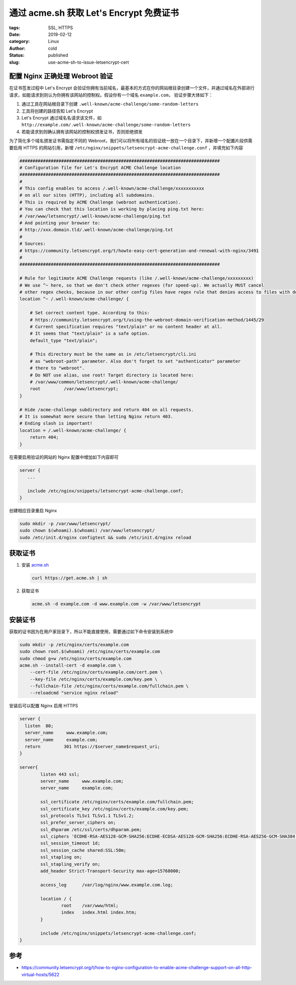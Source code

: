 通过 acme.sh 获取 Let's Encrypt 免费证书
========================================

:tags: SSL, HTTPS
:date: 2019-02-12
:category: Linux
:author: cold
:status: published
:slug: use-acme-sh-to-issue-letsencrypt-cert


配置 Nginx 正确处理 Webroot 验证
--------------------------------

在证书签发过程中 Let's Encrypt 会验证你拥有当前域名，最基本的方式在你的网站根目录创建一个文件，并通过域名在外部进行请求，如能请求到则认为你拥有该网站的控制权。假设你有一个域名 ``example.com``， 验证步骤大体如下：

1. 通过工具在网站根目录下创建 ``.well-known/acme-challenge/some-random-letters``
2. 工具将创建的路径告知 Let's Encrypt
3. Let's Encrypt 通过域名名请求该文件，如 ``http://example.com/.well-known/acme-challenge/some-random-letters``
4. 若能请求到则确认拥有该网站的控制权颁发证书，否则拒绝颁发

为了简化多个域名颁发证书需指定不同的 Webroot，我们可以将所有域名的验证统一放在一个目录下，并新增一个配置片段供需要启用 HTTPS 的网站引用，新增 ``/etc/nginx/snippets/letsencrypt-acme-challenge.conf`` ，并填充如下内容

.. code-block:: nginx

   #############################################################################
   # Configuration file for Let's Encrypt ACME Challenge location
   #############################################################################
   #
   # This config enables to access /.well-known/acme-challenge/xxxxxxxxxxx
   # on all our sites (HTTP), including all subdomains.
   # This is required by ACME Challenge (webroot authentication).
   # You can check that this location is working by placing ping.txt here:
   # /var/www/letsencrypt/.well-known/acme-challenge/ping.txt
   # And pointing your browser to:
   # http://xxx.domain.tld/.well-known/acme-challenge/ping.txt
   #
   # Sources:
   # https://community.letsencrypt.org/t/howto-easy-cert-generation-and-renewal-with-nginx/3491
   #
   #############################################################################

   # Rule for legitimate ACME Challenge requests (like /.well-known/acme-challenge/xxxxxxxxx)
   # We use ^~ here, so that we don't check other regexes (for speed-up). We actually MUST cancel
   # other regex checks, because in our other config files have regex rule that denies access to files with dotted names.
   location ^~ /.well-known/acme-challenge/ {

       # Set correct content type. According to this:
       # https://community.letsencrypt.org/t/using-the-webroot-domain-verification-method/1445/29
       # Current specification requires "text/plain" or no content header at all.
       # It seems that "text/plain" is a safe option.
       default_type "text/plain";

       # This directory must be the same as in /etc/letsencrypt/cli.ini
       # as "webroot-path" parameter. Also don't forget to set "authenticator" parameter
       # there to "webroot".
       # Do NOT use alias, use root! Target directory is located here:
       # /var/www/common/letsencrypt/.well-known/acme-challenge/
       root         /var/www/letsencrypt;
   }

   # Hide /acme-challenge subdirectory and return 404 on all requests.
   # It is somewhat more secure than letting Nginx return 403.
   # Ending slash is important!
   location = /.well-known/acme-challenge/ {
       return 404;
   }


在需要启用验证的网站的 Nginx 配置中增加如下内容即可

.. code-block:: nginx

   server {
      ...

      include /etc/nginx/snippets/letsencrypt-acme-challenge.conf;
   }

创建相应目录重启 Nginx

.. code-block:: nginx

   sudo mkdir -p /var/www/letsencrypt/
   sudo chown $(whoami).$(whoami) /var/www/letsencrypt/
   sudo /etc/init.d/nginx configtest && sudo /etc/init.d/nginx reload

获取证书
---------

1. 安装 `acme.sh <https://github.com/Neilpang/acme.sh>`_

   .. code-block:: shell

      curl https://get.acme.sh | sh

2. 获取证书

   .. code-block:: shell

      acme.sh -d example.com -d www.example.com -w /var/www/letsencrypt

安装证书
--------

获取的证书因为在用户家目录下，所以不能直接使用，需要通过如下命令安装到系统中

.. code-block:: shell

   sudo mkdir -p /etc/nginx/certs/example.com
   sudo chown root.$(whoami) /etc/nginx/certs/example.com
   sudo chmod g+w /etc/nginx/certs/example.com
   acme.sh --install-cert -d example.com \
       --cert-file /etc/nginx/certs/example.com/cert.pem \
       --key-file /etc/nginx/certs/example.com/key.pem \
       --fullchain-file /etc/nginx/certs/example.com/fullchain.pem \
       --reloadcmd "service nginx reload"

安装后可以配置 Nginx 启用 HTTPS

.. code-block:: shell

   server {
     listen  80;
     server_name     www.example.com;
     server_name     example.com;
     return         301 https://$server_name$request_uri;
   }

   server{
           listen 443 ssl;
           server_name     www.example.com;
           server_name     example.com;

           ssl_certificate /etc/nginx/certs/example.com/fullchain.pem;
           ssl_certificate_key /etc/nginx/certs/example.com/key.pem;
           ssl_protocols TLSv1 TLSv1.1 TLSv1.2;
           ssl_prefer_server_ciphers on;
           ssl_dhparam /etc/ssl/certs/dhparam.pem;
           ssl_ciphers 'ECDHE-RSA-AES128-GCM-SHA256:ECDHE-ECDSA-AES128-GCM-SHA256:ECDHE-RSA-AES256-GCM-SHA384:ECDHE-ECDSA-AES256-GCM-SHA384:DHE-RSA-AES128-GCM-SHA256:DHE-DSS-AES128-GCM-SHA256:kEDH+AESGCM:ECDHE-RSA-AES128-SHA256:ECDHE-ECDSA-AES128-SHA256:ECDHE-RSA-AES128-SHA:ECDHE-ECDSA-AES128-SHA:ECDHE-RSA-AES256-SHA384:ECDHE-ECDSA-AES256-SHA384:ECDHE-RSA-AES256-SHA:ECDHE-ECDSA-AES256-SHA:DHE-RSA-AES128-SHA256:DHE-RSA-AES128-SHA:DHE-DSS-AES128-SHA256:DHE-RSA-AES256-SHA256:DHE-DSS-AES256-SHA:DHE-RSA-AES256-SHA:AES128-GCM-SHA256:AES256-GCM-SHA384:AES128-SHA256:AES256-SHA256:AES128-SHA:AES256-SHA:AES:CAMELLIA:DES-CBC3-SHA:!aNULL:!eNULL:!EXPORT:!DES:!RC4:!MD5:!PSK:!aECDH:!EDH-DSS-DES-CBC3-SHA:!EDH-RSA-DES-CBC3-SHA:!KRB5-DES-CBC3-SHA';
           ssl_session_timeout 1d;
           ssl_session_cache shared:SSL:50m;
           ssl_stapling on;
           ssl_stapling_verify on;
           add_header Strict-Transport-Security max-age=15768000;

           access_log      /var/log/nginx/www.example.com.log;

           location / {
                   root    /var/www/html;
                   index   index.html index.htm;
           }

           include /etc/nginx/snippets/letsencrypt-acme-challenge.conf;
   }



参考
-----

- https://community.letsencrypt.org/t/how-to-nginx-configuration-to-enable-acme-challenge-support-on-all-http-virtual-hosts/5622
